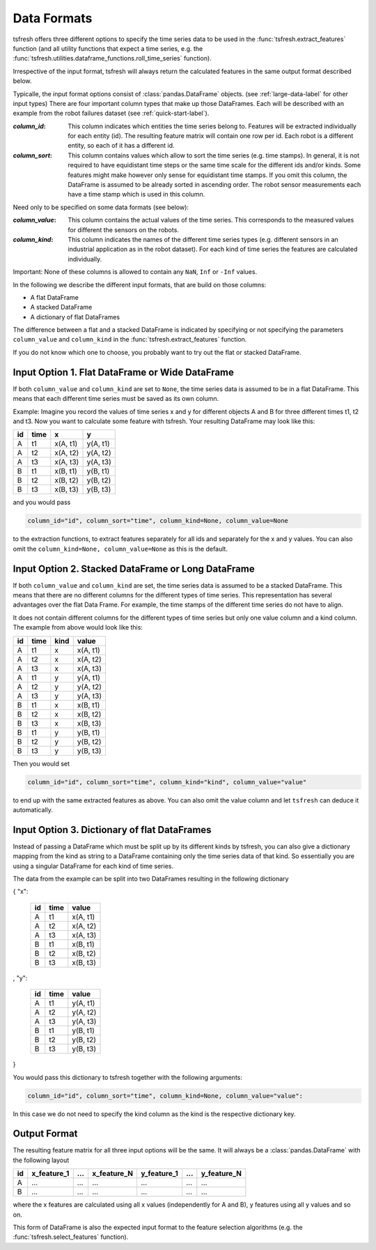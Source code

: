 .. _data-formats-label:

Data Formats
============

tsfresh offers three different options to specify the time series data to be used in the
:func:`tsfresh.extract_features` function (and all utility functions that expect a time series, e.g. the
:func:`tsfresh.utilities.dataframe_functions.roll_time_series` function).

Irrespective of the input format, tsfresh will always return the calculated features in the same output format
described below.

Typicalle, the input format options consist of :class:`pandas.DataFrame` objects.
(see :ref:`large-data-label` for other input types)
There are four important column types that
make up those DataFrames. Each will be described with an example from the robot failures dataset
(see :ref:`quick-start-label`).

:`column_id`: This column indicates which entities the time series belong to. Features will be extracted individually
    for each entity (id). The resulting feature matrix will contain one row per id.
    Each robot is a different entity, so each of it has a different id.

:`column_sort`: This column contains values which allow to sort the time series (e.g. time stamps).
    In general, it is not required to have equidistant time steps or the same time scale for the different ids and/or kinds.
    Some features might make however only sense for equidistant time stamps.
    If you omit this column, the DataFrame is assumed to be already sorted in ascending order.
    The robot sensor measurements each have a time stamp which is used in this column.

Need only to be specified on some data formats (see below):

:`column_value`: This column contains the actual values of the time series.
    This corresponds to the measured values for different the sensors on the robots.

:`column_kind`: This column indicates the names of the different time series types (e.g. different sensors in an
    industrial application as in the robot dataset).
    For each kind of time series the features are calculated individually.

Important: None of these columns is allowed to contain any ``NaN``, ``Inf`` or ``-Inf`` values.

In the following we describe the different input formats, that are build on those columns:

* A flat DataFrame
* A stacked DataFrame
* A dictionary of flat DataFrames

The difference between a flat and a stacked DataFrame is indicated by specifying or not specifying the parameters
``column_value`` and ``column_kind`` in the :func:`tsfresh.extract_features` function.

If you do not know which one to choose, you probably want to try out the flat or stacked DataFrame.

Input Option 1. Flat DataFrame or Wide DataFrame
------------------------------------------------

If both ``column_value`` and ``column_kind`` are set to ``None``, the time series data is assumed to be in a flat
DataFrame. This means that each different time series must be saved as its own column.

Example: Imagine you record the values of time series x and y for different objects A and B for three different
times t1, t2 and t3. Now you want to calculate some feature with tsfresh. Your resulting DataFrame may look
like this:

+----+------+----------+----------+
| id | time | x        | y        |
+====+======+==========+==========+
| A  | t1   | x(A, t1) | y(A, t1) |
+----+------+----------+----------+
| A  | t2   | x(A, t2) | y(A, t2) |
+----+------+----------+----------+
| A  | t3   | x(A, t3) | y(A, t3) |
+----+------+----------+----------+
| B  | t1   | x(B, t1) | y(B, t1) |
+----+------+----------+----------+
| B  | t2   | x(B, t2) | y(B, t2) |
+----+------+----------+----------+
| B  | t3   | x(B, t3) | y(B, t3) |
+----+------+----------+----------+

and you would pass

.. code:: python

    column_id="id", column_sort="time", column_kind=None, column_value=None

to the extraction functions, to extract features separately for all ids and separately for the x and y values.
You can also omit the ``column_kind=None, column_value=None`` as this is the default.

Input Option 2. Stacked DataFrame or Long DataFrame
---------------------------------------------------

If both ``column_value`` and ``column_kind`` are set, the time series data is assumed to be a stacked DataFrame.
This means that there are no different columns for the different types of time series.
This representation has several advantages over the flat Data Frame.
For example, the time stamps of the different time series do not have to align.

It does not contain different columns for the different types of time series but only one
value column and a kind column. The example from above would look like this:

+----+------+------+----------+
| id | time | kind | value    |
+====+======+======+==========+
| A  | t1   | x    | x(A, t1) |
+----+------+------+----------+
| A  | t2   | x    | x(A, t2) |
+----+------+------+----------+
| A  | t3   | x    | x(A, t3) |
+----+------+------+----------+
| A  | t1   | y    | y(A, t1) |
+----+------+------+----------+
| A  | t2   | y    | y(A, t2) |
+----+------+------+----------+
| A  | t3   | y    | y(A, t3) |
+----+------+------+----------+
| B  | t1   | x    | x(B, t1) |
+----+------+------+----------+
| B  | t2   | x    | x(B, t2) |
+----+------+------+----------+
| B  | t3   | x    | x(B, t3) |
+----+------+------+----------+
| B  | t1   | y    | y(B, t1) |
+----+------+------+----------+
| B  | t2   | y    | y(B, t2) |
+----+------+------+----------+
| B  | t3   | y    | y(B, t3) |
+----+------+------+----------+

Then you would set

.. code:: python

    column_id="id", column_sort="time", column_kind="kind", column_value="value"

to end up with the same extracted features as above.
You can also omit the value column and let ``tsfresh`` can deduce it automatically.


Input Option 3. Dictionary of flat DataFrames
---------------------------------------------

Instead of passing a DataFrame which must be split up by its different kinds by tsfresh, you can also give a
dictionary mapping from the kind as string to a DataFrame containing only the time series data of that kind.
So essentially you are using a singular DataFrame for each kind of time series.

The data from the example can be split into two DataFrames resulting in the following dictionary

{ "x":

    +----+------+----------+
    | id | time | value    |
    +====+======+==========+
    | A  | t1   | x(A, t1) |
    +----+------+----------+
    | A  | t2   | x(A, t2) |
    +----+------+----------+
    | A  | t3   | x(A, t3) |
    +----+------+----------+
    | B  | t1   | x(B, t1) |
    +----+------+----------+
    | B  | t2   | x(B, t2) |
    +----+------+----------+
    | B  | t3   | x(B, t3) |
    +----+------+----------+

,
"y":

   +----+------+----------+
   | id | time | value    |
   +====+======+==========+
   | A  | t1   | y(A, t1) |
   +----+------+----------+
   | A  | t2   | y(A, t2) |
   +----+------+----------+
   | A  | t3   | y(A, t3) |
   +----+------+----------+
   | B  | t1   | y(B, t1) |
   +----+------+----------+
   | B  | t2   | y(B, t2) |
   +----+------+----------+
   | B  | t3   | y(B, t3) |
   +----+------+----------+

}

You would pass this dictionary to tsfresh together with the following arguments:

.. code:: python

    column_id="id", column_sort="time", column_kind=None, column_value="value":


In this case we do not need to specify the kind column as the kind is the respective dictionary key.

Output Format
-------------

The resulting feature matrix for all three input options will be the same.
It will always be a :class:`pandas.DataFrame` with the following layout

+----+-------------+-----+-------------+-------------+-----+-------------+
| id | x_feature_1 | ... | x_feature_N | y_feature_1 | ... | y_feature_N |
+====+=============+=====+=============+=============+=====+=============+
| A  | ...         | ... | ...         | ...         | ... | ...         |
+----+-------------+-----+-------------+-------------+-----+-------------+
| B  | ...         | ... | ...         | ...         | ... | ...         |
+----+-------------+-----+-------------+-------------+-----+-------------+

where the x features are calculated using all x values (independently for A and B), y features using all y values
and so on.

This form of DataFrame is also the expected input format to the feature selection algorithms (e.g. the
:func:`tsfresh.select_features` function).